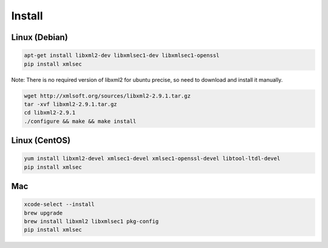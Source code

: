 Install
-----------

Linux (Debian)
^^^^^^^^^^^^^^

.. code-block:: bash

    apt-get install libxml2-dev libxmlsec1-dev libxmlsec1-openssl
    pip install xmlsec


Note: There is no required version of libxml2 for ubuntu precise,
so need to download and install it manually.

.. code-block:: bash

    wget http://xmlsoft.org/sources/libxml2-2.9.1.tar.gz
    tar -xvf libxml2-2.9.1.tar.gz
    cd libxml2-2.9.1
    ./configure && make && make install


Linux (CentOS)
^^^^^^^^^^^^^^

.. code-block:: bash

    yum install libxml2-devel xmlsec1-devel xmlsec1-openssl-devel libtool-ltdl-devel
    pip install xmlsec


Mac
^^^

.. code-block:: bash

    xcode-select --install
    brew upgrade
    brew install libxml2 libxmlsec1 pkg-config
    pip install xmlsec

